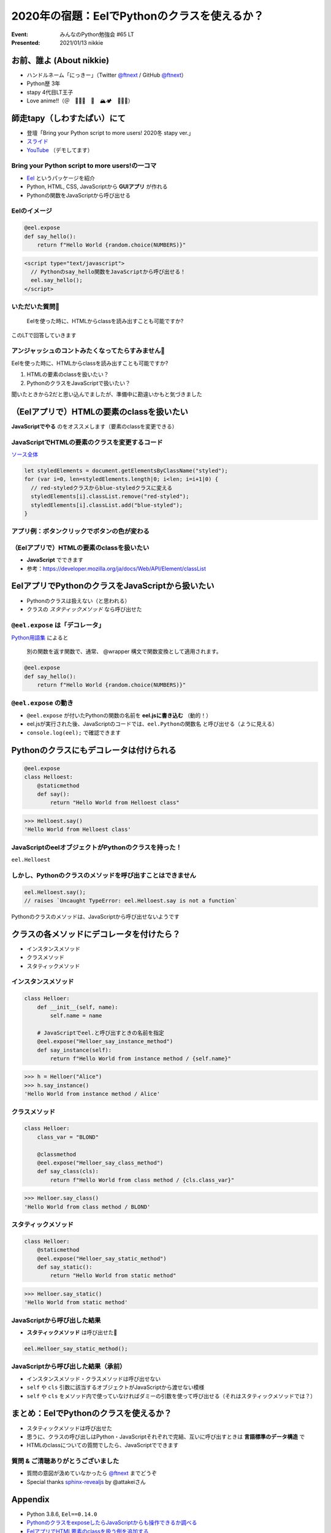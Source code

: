 ============================================================
2020年の宿題：EelでPythonのクラスを使えるか？
============================================================

:Event: みんなのPython勉強会 #65 LT
:Presented: 2021/01/13 nikkie

お前、誰よ (About nikkie)
============================================================

* ハンドルネーム「にっきー」（Twitter `@ftnext <https://twitter.com/ftnext>`_ / GitHub `@ftnext <https://github.com/ftnext>`_）
* Python歴 3年
* stapy 4代目LT王子
* Love anime!!（＠　🎺🎷🔥　🌈　🏔🏕　🏃‍♀️👹）

師走tapy（しわすたぱい）にて
============================================================

* 登壇「Bring your Python script to more users! 2020冬 stapy ver.」
* `スライド <https://docs.google.com/presentation/d/1Mv3xMknHCZ_mXvGijymuo9IvgWT6XURXfvX_RMNk-XM/edit?usp=sharing>`_
* `YouTube <https://youtu.be/6YsMKnjcoTc?t=1641>`_ （デモしてます）

Bring your Python script to more users!の一コマ
------------------------------------------------

* `Eel <https://github.com/ChrisKnott/Eel>`_ というパッケージを紹介
* Python, HTML, CSS, JavaScriptから **GUIアプリ** が作れる
* Pythonの関数をJavaScriptから呼び出せる

Eelのイメージ
------------------------------------------------

.. code-block:: python

    @eel.expose
    def say_hello():
        return f"Hello World {random.choice(NUMBERS)}"

.. code-block:: html

    <script type="text/javascript">
      // Pythonのsay_hello関数をJavaScriptから呼び出せる！
      eel.say_hello();
    </script>

いただいた質問📩
------------------------------------------------

    Eelを使った時に、HTMLからclassを読み出すことも可能ですか?

このLTで回答していきます

アンジャッシュのコントみたくなってたらすみません🙏
------------------------------------------------

Eelを使った時に、HTMLからclassを読み出すことも可能ですか?

1. HTMLの要素のclassを扱いたい？
2. PythonのクラスをJavaScriptで扱いたい？

聞いたときから2だと思い込んでましたが、準備中に勘違いかもと気づきました

（Eelアプリで）HTMLの要素のclassを扱いたい
============================================================

**JavaScriptでやる** のをオススメします（要素のclassを変更できる）

JavaScriptでHTMLの要素のクラスを変更するコード
------------------------------------------------

`ソース全体 <https://github.com/ftnext/bring-script-more-users/blob/25706dc9053a9c8161d19f52ad1c988c0be3608f/gui/hello/hello.html#L43>`_

.. code-block:: javascript

    let styledElements = document.getElementsByClassName("styled");
    for (var i=0, len=styledElements.length|0; i<len; i=i+1|0) {
      // red-styledクラスからblue-styledクラスに変える
      styledElements[i].classList.remove("red-styled");
      styledElements[i].classList.add("blue-styled");
    }

アプリ例：ボタンクリックでボタンの色が変わる
------------------------------------------------

.. figure:: ../_static/stapy_Jan/202001class_change_sample.drawio.png

（Eelアプリで）HTMLの要素のclassを扱いたい
------------------------------------------------

* **JavaScript** でできます
* 参考：https://developer.mozilla.org/ja/docs/Web/API/Element/classList

EelアプリでPythonのクラスをJavaScriptから扱いたい
============================================================

* Pythonのクラスは扱えない（と思われる）
* クラスの *スタティックメソッド* なら呼び出せた

``@eel.expose`` は「デコレータ」
------------------------------------------------

`Python用語集 <https://docs.python.org/ja/3/glossary.html#term-decorator>`_ によると

    別の関数を返す関数で、通常、 @wrapper 構文で関数変換として適用されます。

.. code-block:: python

    @eel.expose
    def say_hello():
        return f"Hello World {random.choice(NUMBERS)}"

``@eel.expose`` の動き
------------------------------------------------

* ``@eel.expose`` が付いたPythonの関数の名前を **eel.jsに書き込む** （動的！）
* eel.jsが実行された後、JavaScriptのコードでは、``eel.Pythonの関数名`` と呼び出せる（ように見える）
* ``console.log(eel);`` で確認できます

Pythonのクラスにもデコレータは付けられる
============================================================

.. code-block:: python

    @eel.expose
    class Helloest:
        @staticmethod
        def say():
            return "Hello World from Helloest class"

.. code-block:: python

    >>> Helloest.say()
    'Hello World from Helloest class'

JavaScriptのeelオブジェクトがPythonのクラスを持った！
------------------------------------------------------------------------------------------------

``eel.Helloest``

.. figure:: ../_static/stapy_Jan/202001console_log_eel.drawio.png

しかし、Pythonのクラスのメソッドを呼び出すことはできません
------------------------------------------------------------------------------------------------

.. code-block:: javascript

    eel.Helloest.say();
    // raises `Uncaught TypeError: eel.Helloest.say is not a function`

Pythonのクラスのメソッドは、JavaScriptから呼び出せないようです

クラスの各メソッドにデコレータを付けたら？
============================================================

* インスタンスメソッド
* クラスメソッド
* スタティックメソッド

インスタンスメソッド
------------------------------------------------

.. code-block:: python

    class Helloer:
        def __init__(self, name):
            self.name = name

        # JavaScriptでeel.と呼び出すときの名前を指定
        @eel.expose("Helloer_say_instance_method")
        def say_instance(self):
            return f"Hello World from instance method / {self.name}"

.. code-block:: python

    >>> h = Helloer("Alice")
    >>> h.say_instance()
    'Hello World from instance method / Alice'

クラスメソッド
------------------------------------------------

.. code-block:: python

    class Helloer:
        class_var = "BLOND"

        @classmethod
        @eel.expose("Helloer_say_class_method")
        def say_class(cls):
            return f"Hello World from class method / {cls.class_var}"

.. code-block:: python

    >>> Helloer.say_class()
    'Hello World from class method / BLOND'

スタティックメソッド
------------------------------------------------

.. code-block:: python

    class Helloer:
        @staticmethod
        @eel.expose("Helloer_say_static_method")
        def say_static():
            return "Hello World from static method"

.. code-block:: python

    >>> Helloer.say_static()
    'Hello World from static method'

JavaScriptから呼び出した結果
------------------------------------------------

* **スタティックメソッド** は呼び出せた🎉

.. code-block:: javascript

    eel.Helloer_say_static_method();

JavaScriptから呼び出した結果（承前）
------------------------------------------------

* インスタンスメソッド・クラスメソッドは呼び出せない
* ``self`` や ``cls`` 引数に該当するオブジェクトがJavaScriptから渡せない模様
* ``self`` や ``cls`` をメソッド内で使っていなければダミーの引数を使って呼び出せる（それはスタティックメソッドでは？）

まとめ：EelでPythonのクラスを使えるか？
============================================================

* スタティックメソッドは呼び出せた
* 思うに、クラスの呼び出しはPython・JavaScriptそれぞれで完結、互いに呼び出すときは **言語標準のデータ構造** で
* HTMLのclassについての質問でしたら、JavaScriptでできます

質問 & ご清聴ありがとうございました
------------------------------------------------

* 質問の意図が汲めていなかったら `@ftnext <https://twitter.com/ftnext>`_ までどうぞ
* Special thanks `sphinx-revealjs <https://github.com/attakei/sphinx-revealjs>`_ by @attakeiさん

Appendix
============================================================

* Python 3.8.6, ``Eel==0.14.0``
* `PythonのクラスをexposeしたらJavaScriptからも操作できるか調べる <https://github.com/ftnext/bring-script-more-users/issues/53>`_
* `EelアプリでHTML要素のclassを扱う例を追加する <https://github.com/ftnext/bring-script-more-users/issues/51>`_
